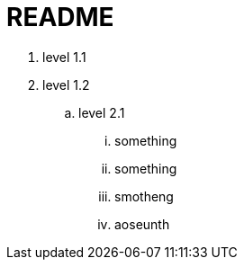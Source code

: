 = README

. level 1.1
. level 1.2
.. level 2.1
... something
... something
... smotheng
... aoseunth
